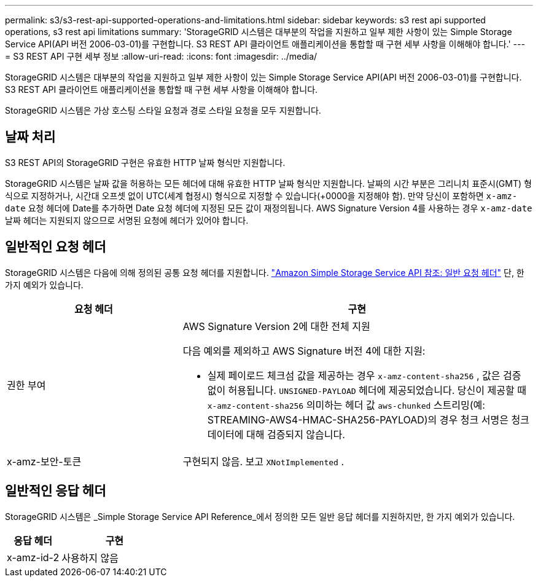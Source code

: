 ---
permalink: s3/s3-rest-api-supported-operations-and-limitations.html 
sidebar: sidebar 
keywords: s3 rest api supported operations, s3 rest api limitations 
summary: 'StorageGRID 시스템은 대부분의 작업을 지원하고 일부 제한 사항이 있는 Simple Storage Service API(API 버전 2006-03-01)를 구현합니다.  S3 REST API 클라이언트 애플리케이션을 통합할 때 구현 세부 사항을 이해해야 합니다.' 
---
= S3 REST API 구현 세부 정보
:allow-uri-read: 
:icons: font
:imagesdir: ../media/


[role="lead"]
StorageGRID 시스템은 대부분의 작업을 지원하고 일부 제한 사항이 있는 Simple Storage Service API(API 버전 2006-03-01)를 구현합니다.  S3 REST API 클라이언트 애플리케이션을 통합할 때 구현 세부 사항을 이해해야 합니다.

StorageGRID 시스템은 가상 호스팅 스타일 요청과 경로 스타일 요청을 모두 지원합니다.



== 날짜 처리

S3 REST API의 StorageGRID 구현은 유효한 HTTP 날짜 형식만 지원합니다.

StorageGRID 시스템은 날짜 값을 허용하는 모든 헤더에 대해 유효한 HTTP 날짜 형식만 지원합니다.  날짜의 시간 부분은 그리니치 표준시(GMT) 형식으로 지정하거나, 시간대 오프셋 없이 UTC(세계 협정시) 형식으로 지정할 수 있습니다(+0000을 지정해야 함).  만약 당신이 포함하면 `x-amz-date` 요청 헤더에 Date를 추가하면 Date 요청 헤더에 지정된 모든 값이 재정의됩니다.  AWS Signature Version 4를 사용하는 경우 `x-amz-date` 날짜 헤더는 지원되지 않으므로 서명된 요청에 헤더가 있어야 합니다.



== 일반적인 요청 헤더

StorageGRID 시스템은 다음에 의해 정의된 공통 요청 헤더를 지원합니다. https://docs.aws.amazon.com/AmazonS3/latest/API/RESTCommonRequestHeaders.html["Amazon Simple Storage Service API 참조: 일반 요청 헤더"^] 단, 한 가지 예외가 있습니다.

[cols="1a,2a"]
|===
| 요청 헤더 | 구현 


 a| 
권한 부여
 a| 
AWS Signature Version 2에 대한 전체 지원

다음 예외를 제외하고 AWS Signature 버전 4에 대한 지원:

* 실제 페이로드 체크섬 값을 제공하는 경우 `x-amz-content-sha256` , 값은 검증 없이 허용됩니다. `UNSIGNED-PAYLOAD` 헤더에 제공되었습니다.  당신이 제공할 때 `x-amz-content-sha256` 의미하는 헤더 값 `aws-chunked` 스트리밍(예: STREAMING-AWS4-HMAC-SHA256-PAYLOAD)의 경우 청크 서명은 청크 데이터에 대해 검증되지 않습니다.




 a| 
x-amz-보안-토큰
 a| 
구현되지 않음.  보고 `XNotImplemented` .

|===


== 일반적인 응답 헤더

StorageGRID 시스템은 _Simple Storage Service API Reference_에서 정의한 모든 일반 응답 헤더를 지원하지만, 한 가지 예외가 있습니다.

[cols="1a,2a"]
|===
| 응답 헤더 | 구현 


 a| 
x-amz-id-2
 a| 
사용하지 않음

|===
